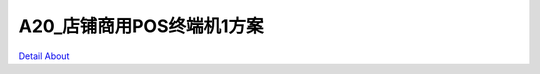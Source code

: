 A20_店铺商用POS终端机1方案 
=============================

.. image:: ./A20_店铺商用POS终端机_规格配置.png

.. image:: ./A20_店铺商用POS终端机接口板_正面.JPG

.. image:: ./A20_店铺商用POS终端机板卡_正面2.JPG

.. image:: ./A20_店铺商用POS终端机接口板_背面.JPG

.. image:: ./A20_店铺商用POS终端机板卡_背面.JPG

.. image:: ./A20_店铺商用POS终端机_外观ID图.png

.. image:: ./A20_店铺商用POS终端机板卡_细节1.JPG

.. image:: ./A20_店铺商用POS终端机板卡_细节2.JPG

.. image:: ./A20_店铺商用POS终端机板卡_细节3.JPG

.. image:: ./A20_店铺商用POS终端机板卡_细节4.JPG

.. image:: ./A20_店铺商用POS终端机板卡_细节5.JPG

`Detail About <https://allwinwaydocs.readthedocs.io/zh-cn/latest/about.html#about>`_